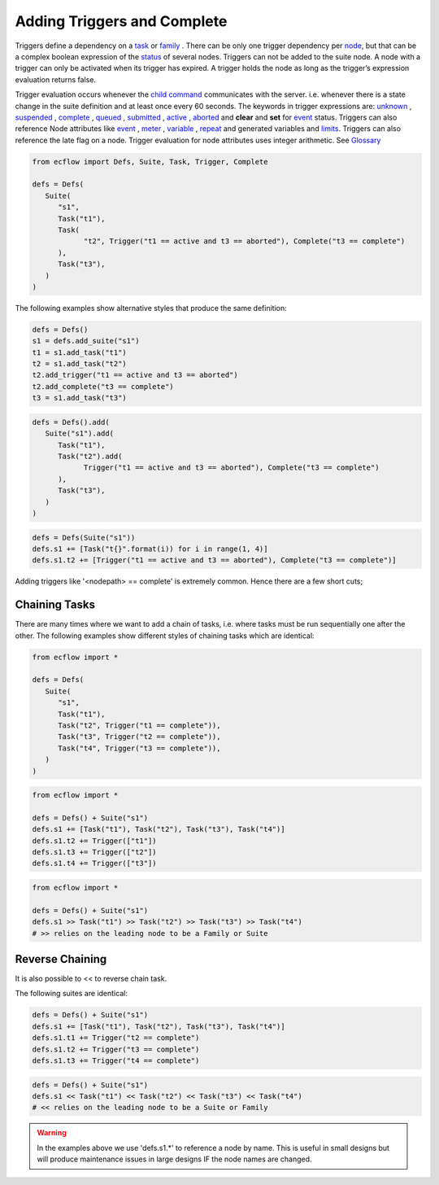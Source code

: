 .. _adding_triggers_and_complete:

Adding Triggers and Complete
////////////////////////////

Triggers define a dependency on a
`task <https://confluence.ecmwf.int/display/ECFLOW/Glossary#term-task>`__
or
`family <https://confluence.ecmwf.int/display/ECFLOW/Glossary#term-family>`__
. There can be only one trigger dependency per
`node <https://confluence.ecmwf.int/display/ECFLOW/Glossary#term-node>`__,
but that can be a complex boolean expression of the
`status <https://confluence.ecmwf.int/display/ECFLOW/Glossary#term-status>`__
of several nodes. Triggers can not be added to the suite node. A node
with a trigger can only be activated when its trigger has expired. A
trigger holds the node as long as the trigger’s expression evaluation
returns false.

Trigger evaluation occurs whenever the `child
command <https://confluence.ecmwf.int/display/ECFLOW/Glossary#term-child-command>`__
communicates with the server. i.e. whenever there is a state change in
the suite definition and at least once every 60 seconds. The keywords in
trigger expressions are:
`unknown <https://confluence.ecmwf.int/display/ECFLOW/Glossary#term-unknown>`__
,
`suspended <https://confluence.ecmwf.int/display/ECFLOW/Glossary#term-suspended>`__
,
`complete <https://confluence.ecmwf.int/display/ECFLOW/Glossary#term-complete>`__
,
`queued <https://confluence.ecmwf.int/display/ECFLOW/Glossary#term-queued>`__
,
`submitted <https://confluence.ecmwf.int/display/ECFLOW/Glossary#term-submitted>`__
,
`active <https://confluence.ecmwf.int/display/ECFLOW/Glossary#term-active>`__
,
`aborted <https://confluence.ecmwf.int/display/ECFLOW/Glossary#term-aborted>`__
and **clear** and **set** for
`event <https://confluence.ecmwf.int/display/ECFLOW/Glossary#term-event>`__
status. Triggers can also reference Node attributes like
`event <https://confluence.ecmwf.int/display/ECFLOW/Glossary#term-event>`__
,
`meter <https://confluence.ecmwf.int/display/ECFLOW/Glossary#term-meter>`__
,
`variable <https://confluence.ecmwf.int/display/ECFLOW/Glossary#term-variable>`__
,
`repeat <https://confluence.ecmwf.int/display/ECFLOW/Glossary#term-repeat>`__
and generated variables and
`limits <https://confluence.ecmwf.int/display/ECFLOW/Glossary>`__.
Triggers can also reference the late flag on a node. Trigger evaluation
for node attributes uses integer arithmetic. See
`Glossary <https://confluence.ecmwf.int/display/ECFLOW/Glossary>`__

.. code-block:: python 

   from ecflow import Defs, Suite, Task, Trigger, Complete

   defs = Defs(
      Suite(
         "s1",
         Task("t1"),
         Task(
               "t2", Trigger("t1 == active and t3 == aborted"), Complete("t3 == complete")
         ),
         Task("t3"),
      )
   )

The following examples show alternative styles that produce the same
definition:

.. code-block:: python 

   defs = Defs()
   s1 = defs.add_suite("s1")
   t1 = s1.add_task("t1")
   t2 = s1.add_task("t2")
   t2.add_trigger("t1 == active and t3 == aborted")
   t2.add_complete("t3 == complete")
   t3 = s1.add_task("t3")

.. code-block:: python 

   defs = Defs().add(
      Suite("s1").add(
         Task("t1"),
         Task("t2").add(
               Trigger("t1 == active and t3 == aborted"), Complete("t3 == complete")
         ),
         Task("t3"),
      )
   )


.. code-block:: python 

   defs = Defs(Suite("s1"))
   defs.s1 += [Task("t{}".format(i)) for i in range(1, 4)]
   defs.s1.t2 += [Trigger("t1 == active and t3 == aborted"), Complete("t3 == complete")]

Adding triggers like '<nodepath> == complete' is extremely common. Hence
there are a few short cuts;


.. code-block:: python 
   :caption: Short cut for <node> == complete

   task = Task("task")
   # Using a trigger with a 'list' argument, each string/node element converted to <name> == complete
   t = Trigger(["a","b",task])  # because Task("task") does *NOT* have a parent, we will use the name
   assert str(t) == "a == complete AND b == complete AND task == complete","Trigger not as expected: " + str(t))
   
   defs = Defs()
   task = defs.add_suite("s").add_family("f").add_task("task")
   t = Trigger(["a","b",task])      # Task('task') has a parent hierarchy, hence we use full path in trigger expression
   assert str(t) == "a == complete AND b == complete AND /s/f/task == complete", "Trigger not as expected: " + str(t))


Chaining Tasks
==============

There are many times where we want to add a chain of tasks, i.e. where
tasks must be run sequentially one after the other. The following
examples show different styles of chaining tasks which are identical:

.. code-block:: python 

   from ecflow import *

   defs = Defs(
      Suite(
         "s1",
         Task("t1"),
         Task("t2", Trigger("t1 == complete")),
         Task("t3", Trigger("t2 == complete")),
         Task("t4", Trigger("t3 == complete")),
      )
   )


.. code-block:: python 

   from ecflow import *

   defs = Defs() + Suite("s1")
   defs.s1 += [Task("t1"), Task("t2"), Task("t3"), Task("t4")]
   defs.s1.t2 += Trigger(["t1"])
   defs.s1.t3 += Trigger(["t2"])
   defs.s1.t4 += Trigger(["t3"])
   
.. code-block:: python 

   from ecflow import *

   defs = Defs() + Suite("s1")
   defs.s1 >> Task("t1") >> Task("t2") >> Task("t3") >> Task("t4")
   # >> relies on the leading node to be a Family or Suite

Reverse Chaining
================

It is also possible to << to reverse chain task.

The following suites are identical:

.. code-block:: python 

   defs = Defs() + Suite("s1")
   defs.s1 += [Task("t1"), Task("t2"), Task("t3"), Task("t4")]
   defs.s1.t1 += Trigger("t2 == complete")
   defs.s1.t2 += Trigger("t3 == complete")
   defs.s1.t3 += Trigger("t4 == complete")

.. code-block:: python 

   defs = Defs() + Suite("s1")
   defs.s1 << Task("t1") << Task("t2") << Task("t3") << Task("t4")
   # << relies on the leading node to be a Suite or Family

.. warning::

   In the examples above we use 'defs.s1.*' to reference a node by name. This is useful in small designs but will produce maintenance issues in large designs IF the node names are changed.
